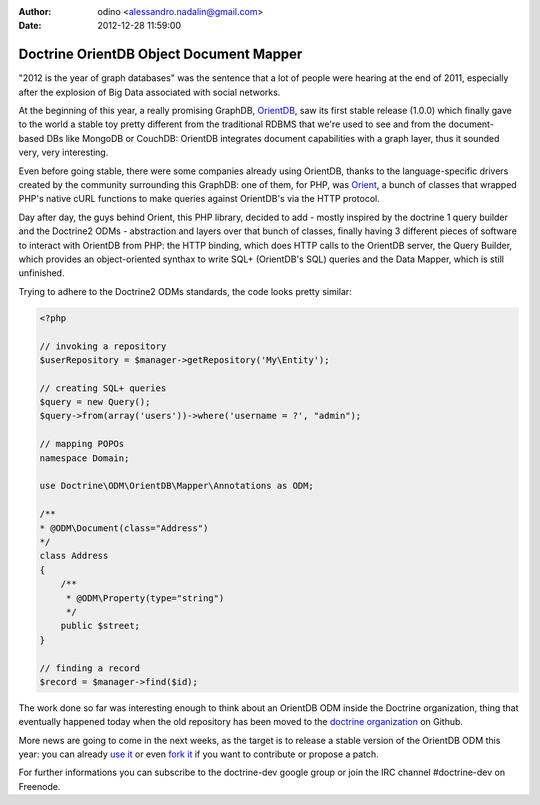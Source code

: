 :author: odino <alessandro.nadalin@gmail.com>
:date: 2012-12-28 11:59:00

========================================
Doctrine OrientDB Object Document Mapper
========================================

"2012 is the year of graph databases" was the
sentence that a lot of people were hearing at the
end of 2011, especially after the explosion of
Big Data associated with social networks.

At the beginning of this year, a really promising
GraphDB, `OrientDB <http://orientdb.org>`_,
saw its first stable release (1.0.0) which finally 
gave to the world a stable toy pretty different
from the traditional RDBMS that we're used to see
and from the document-based DBs like MongoDB or
CouchDB: OrientDB integrates document capabilities
with a graph layer, thus it sounded very, very
interesting.

Even before going stable, there were some companies
already using OrientDB, thanks to the language-specific
drivers created by the community surrounding this GraphDB:
one of them, for PHP, was `Orient <http://github.com/congow/Orient>`_,
a bunch of classes that wrapped PHP's native cURL functions
to make queries against OrientDB's via the HTTP protocol.

Day after day, the guys behind Orient, this PHP library,
decided to add - mostly inspired by the doctrine 1 query
builder and the Doctrine2 ODMs - abstraction and layers over
that bunch of classes, finally having 3 different pieces of
software to interact with OrientDB from PHP: the HTTP binding,
which does HTTP calls to the OrientDB server, the Query Builder,
which provides an object-oriented synthax to write SQL+
(OrientDB's SQL) queries and the Data Mapper, which is still
unfinished.

Trying to adhere to the Doctrine2 ODMs standards, the code looks
pretty similar:

.. code-block:: php

    <?php

    // invoking a repository
    $userRepository = $manager->getRepository('My\Entity');

    // creating SQL+ queries
    $query = new Query();
    $query->from(array('users'))->where('username = ?', "admin");

    // mapping POPOs
    namespace Domain;

    use Doctrine\ODM\OrientDB\Mapper\Annotations as ODM;

    /**
    * @ODM\Document(class="Address")
    */
    class Address
    {
        /**
         * @ODM\Property(type="string")
         */
        public $street;
    }

    // finding a record
    $record = $manager->find($id);


The work done so far was interesting enough to think about
an OrientDB ODM inside the Doctrine organization, thing that
eventually happened today when the old repository has been
moved to the `doctrine organization <https://github.com/doctrine/orientdb-odm>`_
on Github.

More news are going to come in the next weeks, as the target is to
release a stable version of the OrientDB ODM this year: you can
already `use it <https://packagist.org/packages/doctrine/orientdb-odm>`_
or even `fork it <https://github.com/doctrine/orientdb-odm>`_ if you want
to contribute or propose a patch.

For further informations you can subscribe to the doctrine-dev
google group or join the IRC channel #doctrine-dev on Freenode.
